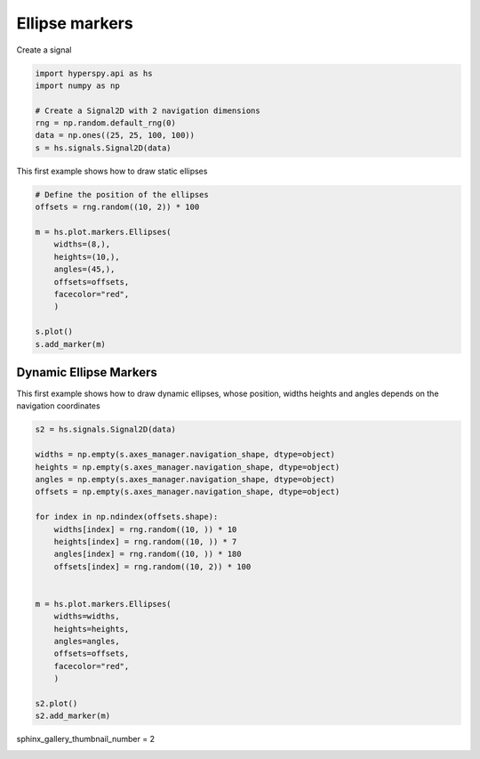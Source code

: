 
.. DO NOT EDIT.
.. THIS FILE WAS AUTOMATICALLY GENERATED BY SPHINX-GALLERY.
.. TO MAKE CHANGES, EDIT THE SOURCE PYTHON FILE:
.. "auto_examples\Markers\ellipses.py"
.. LINE NUMBERS ARE GIVEN BELOW.

.. only:: html

    .. note::
        :class: sphx-glr-download-link-note

        :ref:`Go to the end <sphx_glr_download_auto_examples_Markers_ellipses.py>`
        to download the full example code

.. rst-class:: sphx-glr-example-title

.. _sphx_glr_auto_examples_Markers_ellipses.py:


Ellipse markers
===============

.. GENERATED FROM PYTHON SOURCE LINES 7-8

Create a signal

.. GENERATED FROM PYTHON SOURCE LINES 8-17

.. code-block:: default


    import hyperspy.api as hs
    import numpy as np

    # Create a Signal2D with 2 navigation dimensions
    rng = np.random.default_rng(0)
    data = np.ones((25, 25, 100, 100))
    s = hs.signals.Signal2D(data)








.. GENERATED FROM PYTHON SOURCE LINES 18-19

This first example shows how to draw static ellipses

.. GENERATED FROM PYTHON SOURCE LINES 19-34

.. code-block:: default


    # Define the position of the ellipses
    offsets = rng.random((10, 2)) * 100

    m = hs.plot.markers.Ellipses(
        widths=(8,),
        heights=(10,),
        angles=(45,),
        offsets=offsets,
        facecolor="red",
        )

    s.plot()
    s.add_marker(m)




.. rst-class:: sphx-glr-horizontal


    *

      .. image-sg:: /auto_examples/Markers/images/sphx_glr_ellipses_001.png
         :alt: ellipses
         :srcset: /auto_examples/Markers/images/sphx_glr_ellipses_001.png
         :class: sphx-glr-multi-img

    *

      .. image-sg:: /auto_examples/Markers/images/sphx_glr_ellipses_002.png
         :alt:  Signal
         :srcset: /auto_examples/Markers/images/sphx_glr_ellipses_002.png
         :class: sphx-glr-multi-img





.. GENERATED FROM PYTHON SOURCE LINES 35-40

Dynamic Ellipse Markers
#######################

This first example shows how to draw dynamic ellipses, whose position, widths
heights and angles depends on the navigation coordinates

.. GENERATED FROM PYTHON SOURCE LINES 41-67

.. code-block:: default


    s2 = hs.signals.Signal2D(data)

    widths = np.empty(s.axes_manager.navigation_shape, dtype=object)
    heights = np.empty(s.axes_manager.navigation_shape, dtype=object)
    angles = np.empty(s.axes_manager.navigation_shape, dtype=object)
    offsets = np.empty(s.axes_manager.navigation_shape, dtype=object)

    for index in np.ndindex(offsets.shape):
        widths[index] = rng.random((10, )) * 10
        heights[index] = rng.random((10, )) * 7
        angles[index] = rng.random((10, )) * 180
        offsets[index] = rng.random((10, 2)) * 100


    m = hs.plot.markers.Ellipses(
        widths=widths,
        heights=heights,
        angles=angles,
        offsets=offsets,
        facecolor="red",
        )

    s2.plot()
    s2.add_marker(m)




.. rst-class:: sphx-glr-horizontal


    *

      .. image-sg:: /auto_examples/Markers/images/sphx_glr_ellipses_003.png
         :alt: ellipses
         :srcset: /auto_examples/Markers/images/sphx_glr_ellipses_003.png
         :class: sphx-glr-multi-img

    *

      .. image-sg:: /auto_examples/Markers/images/sphx_glr_ellipses_004.png
         :alt:  Signal
         :srcset: /auto_examples/Markers/images/sphx_glr_ellipses_004.png
         :class: sphx-glr-multi-img





.. GENERATED FROM PYTHON SOURCE LINES 68-69

sphinx_gallery_thumbnail_number = 2


.. rst-class:: sphx-glr-timing

   **Total running time of the script:** (0 minutes 1.044 seconds)


.. _sphx_glr_download_auto_examples_Markers_ellipses.py:

.. only:: html

  .. container:: sphx-glr-footer sphx-glr-footer-example




    .. container:: sphx-glr-download sphx-glr-download-python

      :download:`Download Python source code: ellipses.py <ellipses.py>`

    .. container:: sphx-glr-download sphx-glr-download-jupyter

      :download:`Download Jupyter notebook: ellipses.ipynb <ellipses.ipynb>`


.. only:: html

 .. rst-class:: sphx-glr-signature

    `Gallery generated by Sphinx-Gallery <https://sphinx-gallery.github.io>`_
